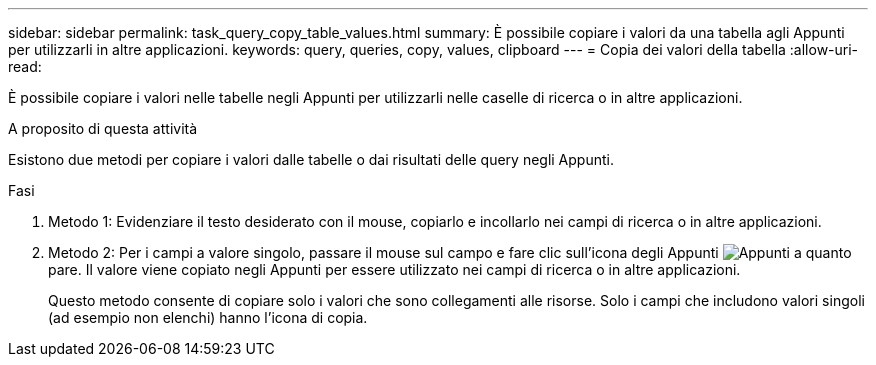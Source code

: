 ---
sidebar: sidebar 
permalink: task_query_copy_table_values.html 
summary: È possibile copiare i valori da una tabella agli Appunti per utilizzarli in altre applicazioni. 
keywords: query, queries, copy, values, clipboard 
---
= Copia dei valori della tabella
:allow-uri-read: 


[role="lead"]
È possibile copiare i valori nelle tabelle negli Appunti per utilizzarli nelle caselle di ricerca o in altre applicazioni.

.A proposito di questa attività
Esistono due metodi per copiare i valori dalle tabelle o dai risultati delle query negli Appunti.

.Fasi
. Metodo 1: Evidenziare il testo desiderato con il mouse, copiarlo e incollarlo nei campi di ricerca o in altre applicazioni.
. Metodo 2: Per i campi a valore singolo, passare il mouse sul campo e fare clic sull'icona degli Appunti image:ClipboardIcon.png["Appunti"] a quanto pare. Il valore viene copiato negli Appunti per essere utilizzato nei campi di ricerca o in altre applicazioni.
+
Questo metodo consente di copiare solo i valori che sono collegamenti alle risorse. Solo i campi che includono valori singoli (ad esempio non elenchi) hanno l'icona di copia.


